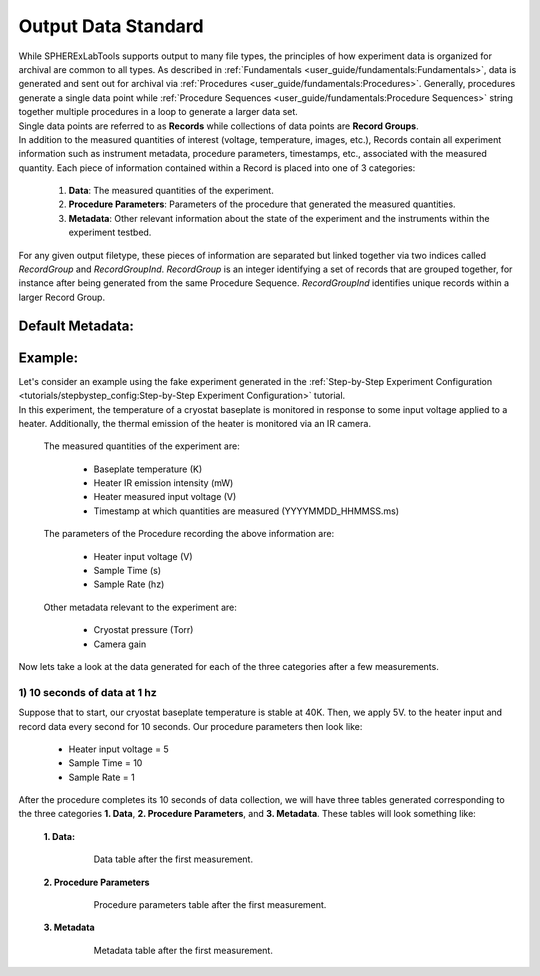 Output Data Standard
#####################

| While SPHERExLabTools supports output to many file types, the principles of how experiment data is organized for
  archival are common to all types. As described in :ref:`Fundamentals <user_guide/fundamentals:Fundamentals>`, data
  is generated and sent out for archival via :ref:`Procedures <user_guide/fundamentals:Procedures>`. Generally, procedures
  generate a single data point while :ref:`Procedure Sequences <user_guide/fundamentals:Procedure Sequences>` string together
  multiple procedures in a loop to generate a larger data set.

| Single data points are referred to as **Records** while collections of data points are **Record Groups**.

| In addition to the measured quantities of interest (voltage, temperature, images, etc.), Records contain all experiment
  information such as instrument metadata, procedure parameters, timestamps, etc., associated with the measured quantity.
  Each piece of information contained within a Record is placed into one of 3 categories:

    1. **Data**: The measured quantities of the experiment.
    2. **Procedure Parameters**: Parameters of the procedure that generated the measured quantities.
    3. **Metadata**: Other relevant information about the state of the experiment and the instruments within the experiment testbed.

| For any given output filetype, these pieces of information are separated but linked together via two indices called *RecordGroup*
  and *RecordGroupInd*. *RecordGroup* is an integer identifying a set of records that are grouped together, for instance after being
  generated from the same Procedure Sequence. *RecordGroupInd* identifies unique records within a larger Record Group.

Default Metadata:
-----------------

Example:
--------

| Let's consider an example using the fake experiment generated in the :ref:`Step-by-Step Experiment Configuration <tutorials/stepbystep_config:Step-by-Step Experiment Configuration>`
  tutorial.

| In this experiment, the temperature of a cryostat baseplate is monitored in response to some input voltage applied to a heater. Additionally, the thermal emission of
  the heater is monitored via an IR camera.

  The measured quantities of the experiment are:

    - Baseplate temperature (K)
    - Heater IR emission intensity (mW)
    - Heater measured input voltage (V)
    - Timestamp at which quantities are measured (YYYYMMDD_HHMMSS.ms)

  The parameters of the Procedure recording the above information are:

    - Heater input voltage (V)
    - Sample Time (s)
    - Sample Rate (hz)

  Other metadata relevant to the experiment are:

    - Cryostat pressure (Torr)
    - Camera gain

| Now lets take a look at the data generated for each of the three categories after a few measurements.

1) 10 seconds of data at 1 hz
******************************

| Suppose that to start, our cryostat baseplate temperature is stable at 40K. Then, we apply 5V. to the heater input and record
  data every second for 10 seconds. Our procedure parameters then look like:

    - Heater input voltage = 5
    - Sample Time = 10
    - Sample Rate = 1

| After the procedure completes its 10 seconds of data collection, we will have three tables generated corresponding to the three categories
  **1. Data**, **2. Procedure Parameters**, and **3. Metadata**. These tables will look something like:

  **1. Data:**

    .. figure:: fig/Data_rg0.png

        Data table after the first measurement.

  **2. Procedure Parameters**

    .. figure:: fig/PP_rg0.png

        Procedure parameters table after the first measurement.

  **3. Metadata**

    .. figure:: fig/Meta_rg0.png

        Metadata table after the first measurement.

